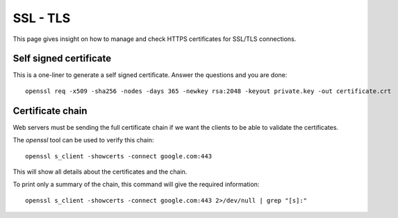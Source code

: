 SSL - TLS
------------

This page gives insight on how to manage and check HTTPS certificates for SSL/TLS connections.

Self signed certificate
~~~~~~~~~~~~~~~~~~~~~~~

This is a one-liner to generate a self signed certificate. Answer the questions and you are done::

  openssl req -x509 -sha256 -nodes -days 365 -newkey rsa:2048 -keyout private.key -out certificate.crt

Certificate chain
~~~~~~~~~~~~~~~~~~

Web servers must be sending the full certificate chain if we want the clients to be able to validate the certificates.

The `openssl` tool can be used to verify this chain:

::

  openssl s_client -showcerts -connect google.com:443

This will show all details about the certificates and the chain.

To print only a summary of the chain, this command will give the required information:

::

  openssl s_client -showcerts -connect google.com:443 2>/dev/null | grep "[s]:"
